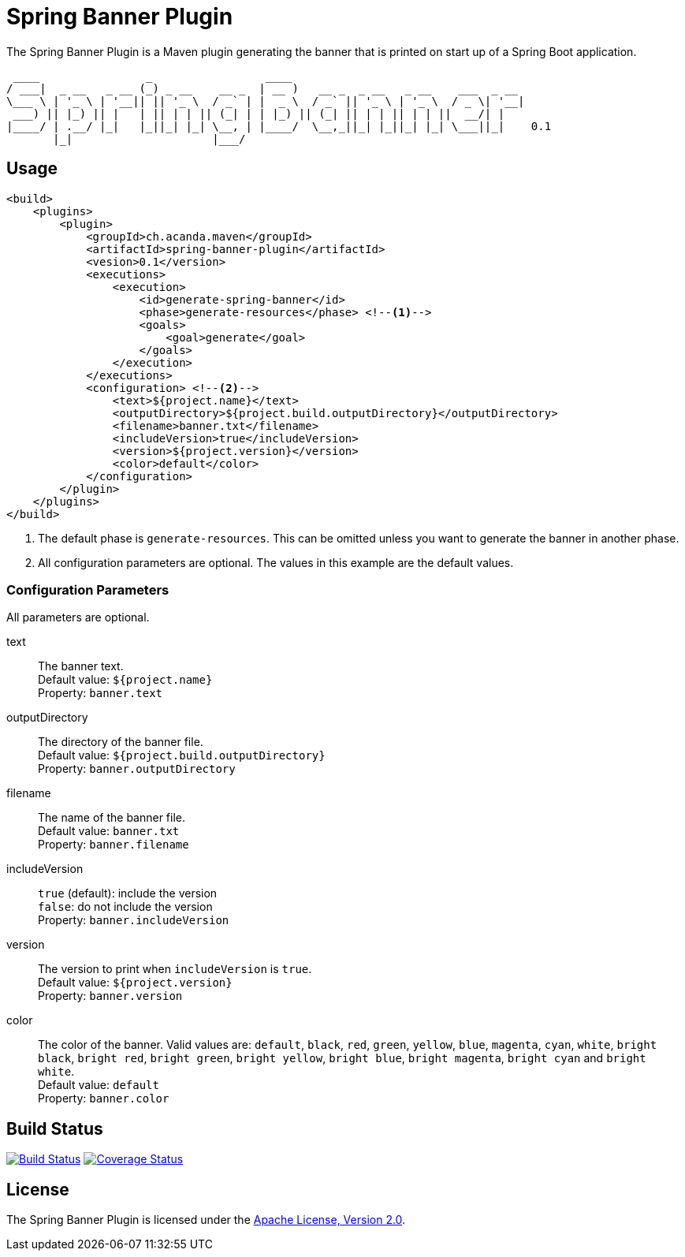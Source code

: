 = Spring Banner Plugin
:plugin-version: 0.1
:idprefix:
:idseparator: -

The Spring Banner Plugin is a Maven plugin generating the banner that is printed on start up of a Spring Boot application.

[source,subs="attributes+"]
----
 ____                _                 ____
/ ___|  _ __   _ __ (_) _ __    __ _  | __ )   __ _  _ __   _ __    ___  _ __
\___ \ | '_ \ | '__|| || '_ \  / _` | |  _ \  / _` || '_ \ | '_ \  / _ \| '__|
 ___) || |_) || |   | || | | || (_| | | |_) || (_| || | | || | | ||  __/| |
|____/ | .__/ |_|   |_||_| |_| \__, | |____/  \__,_||_| |_||_| |_| \___||_|    {plugin-version}
       |_|                     |___/
----


== Usage

[source,xml,subs="attributes+"]
----
<build>
    <plugins>
        <plugin>
            <groupId>ch.acanda.maven</groupId>
            <artifactId>spring-banner-plugin</artifactId>
            <vesion>{plugin-version}</version>
            <executions>
                <execution>
                    <id>generate-spring-banner</id>
                    <phase>generate-resources</phase> <!--1-->
                    <goals>
                        <goal>generate</goal>
                    </goals>
                </execution>
            </executions>
            <configuration> <!--2-->
                <text>${project.name}</text>
                <outputDirectory>${project.build.outputDirectory}</outputDirectory>
                <filename>banner.txt</filename>
                <includeVersion>true</includeVersion>
                <version>${project.version}</version>
                <color>default</color>
            </configuration>
        </plugin>
    </plugins>
</build>
----
<1> The default phase is `generate-resources`. This can be omitted unless you want to generate the banner in another phase.
<2> All configuration parameters are optional. The values in this example are the default values.


=== Configuration Parameters

All parameters are optional.

text::
The banner text. +
Default value: `${project.name}` +
Property: `banner.text`

outputDirectory::
The directory of the banner file. +
Default value: `${project.build.outputDirectory}` +
Property: `banner.outputDirectory`

filename::
The name of the banner file. +
Default value: `banner.txt` +
Property: `banner.filename`

includeVersion::
`true` (default): include the version +
`false`: do not include the version +
Property: `banner.includeVersion`

version::
The version to print when `includeVersion` is `true`. +
Default value: `${project.version}` +
Property: `banner.version`

color::
The color of the banner. Valid values are: `default`, `black`, `red`, `green`,
`yellow`, `blue`, `magenta`, `cyan`, `white`, `bright black`, `bright red`,
`bright green`, `bright yellow`, `bright blue`, `bright magenta`, `bright cyan`
and `bright white`. +
Default value: `default` +
Property: `banner.color`


== Build Status

image:https://travis-ci.org/acanda/spring-banner-plugin.svg?branch=master["Build Status", link="https://travis-ci.org/acanda/spring-banner-plugin"]
image:https://coveralls.io/repos/github/acanda/spring-banner-plugin/badge.svg?branch=master["Coverage Status", link="https://coveralls.io/github/acanda/spring-banner-plugin?branch=master"]


== License

The Spring Banner Plugin is licensed under the http://www.apache.org/licenses/LICENSE-2.0[Apache License, Version 2.0].

